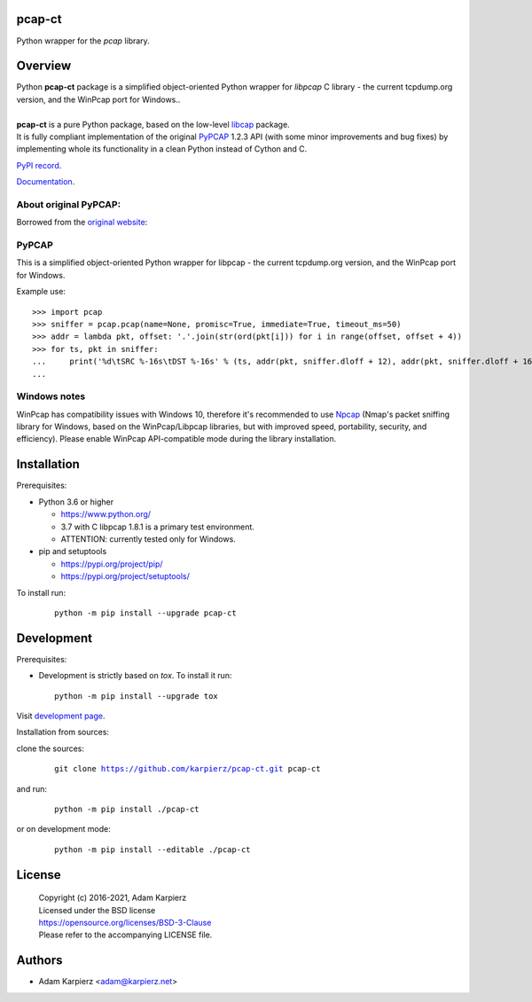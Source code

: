 pcap-ct
=======

Python wrapper for the *pcap* library.

Overview
========

| Python |package_bold| package is a simplified object-oriented Python wrapper
  for *libpcap* C library - the current tcpdump.org version, and the WinPcap
  port for Windows..
|
| |package_bold| is a pure Python package, based on the low-level
  `libcap <https://pypi.org/project/libpcap/>`__ package.
| It is fully compliant implementation of the original
  `PyPCAP <https://github.com/pynetwork/pypcap>`__ 1.2.3 API (with some minor
  improvements and bug fixes) by implementing whole its functionality in a
  clean Python instead of Cython and C.

`PyPI record`_.

`Documentation`_.

About original PyPCAP:
----------------------

Borrowed from the `original website <https://pypcap.readthedocs.io>`__:

PyPCAP
------

This is a simplified object-oriented Python wrapper for libpcap -
the current tcpdump.org version, and the WinPcap port for Windows.

Example use::

    >>> import pcap
    >>> sniffer = pcap.pcap(name=None, promisc=True, immediate=True, timeout_ms=50)
    >>> addr = lambda pkt, offset: '.'.join(str(ord(pkt[i])) for i in range(offset, offset + 4))
    >>> for ts, pkt in sniffer:
    ...     print('%d\tSRC %-16s\tDST %-16s' % (ts, addr(pkt, sniffer.dloff + 12), addr(pkt, sniffer.dloff + 16)))
    ...

Windows notes
-------------

WinPcap has compatibility issues with Windows 10, therefore
it's recommended to use `Npcap <https://nmap.org/npcap/>`_
(Nmap's packet sniffing library for Windows, based on the WinPcap/Libpcap libraries,
but with improved speed, portability, security, and efficiency).
Please enable WinPcap API-compatible mode during the library installation.

Installation
============

Prerequisites:

+ Python 3.6 or higher

  * https://www.python.org/
  * 3.7 with C libpcap 1.8.1 is a primary test environment.
  * ATTENTION: currently tested only for Windows.

+ pip and setuptools

  * https://pypi.org/project/pip/
  * https://pypi.org/project/setuptools/

To install run:

  .. parsed-literal::

    python -m pip install --upgrade |package|

Development
===========

Prerequisites:

+ Development is strictly based on *tox*. To install it run::

    python -m pip install --upgrade tox

Visit `development page`_.

Installation from sources:

clone the sources:

  .. parsed-literal::

    git clone |respository| |package|

and run:

  .. parsed-literal::

    python -m pip install ./|package|

or on development mode:

  .. parsed-literal::

    python -m pip install --editable ./|package|

License
=======

  | Copyright (c) 2016-2021, Adam Karpierz
  | Licensed under the BSD license
  | https://opensource.org/licenses/BSD-3-Clause
  | Please refer to the accompanying LICENSE file.

Authors
=======

* Adam Karpierz <adam@karpierz.net>

.. |package| replace:: pcap-ct
.. |package_bold| replace:: **pcap-ct**
.. |respository| replace:: https://github.com/karpierz/pcap-ct.git
.. _development page: https://github.com/karpierz/pcap-ct
.. _PyPI record: https://pypi.org/project/pcap-ct/
.. _Documentation: https://pcap-ct.readthedocs.io/
